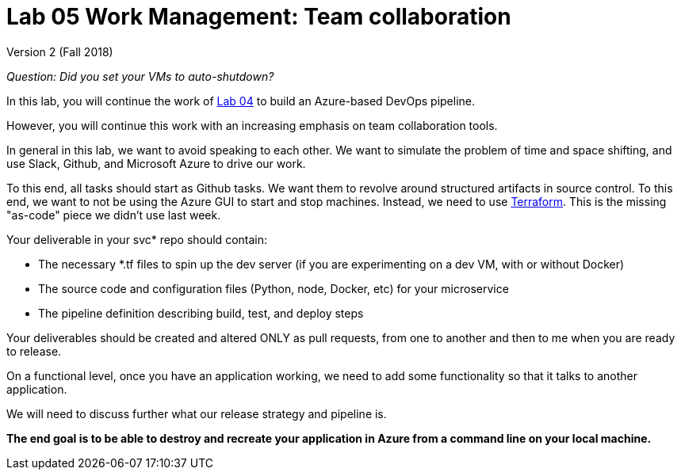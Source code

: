 = Lab 05 Work Management: Team collaboration

Version 2 (Fall 2018)

_Question: Did you set your VMs to auto-shutdown?_

In this lab, you will continue the work of https://github.com/dm-academy/aitm-labs/blob/master/Lab-04/04-tech-lab-v3.adoc[Lab 04] to build an Azure-based DevOps pipeline. 

However, you will continue this work with an increasing emphasis on team collaboration tools. 

In general in this lab, we want to avoid speaking to each other. We want to simulate the problem of time and space shifting, and use Slack, Github, and Microsoft Azure to drive our work. 

To this end, all tasks should start as Github tasks. We want them to revolve around structured artifacts in source control. To this end, we want to not be using the Azure GUI to start and stop machines. Instead, we need to use https://docs.microsoft.com/en-us/azure/virtual-machines/linux/terraform-install-configure[Terraform]. This is the missing "as-code" piece we didn't use last week. 

Your deliverable in your svc* repo should contain: 

* The necessary *.tf files to spin up the dev server (if you are experimenting on a dev VM, with or without Docker)
* The source code and configuration files (Python, node, Docker, etc) for your microservice
* The pipeline definition describing build, test, and deploy steps

Your deliverables should be created and altered ONLY as pull requests, from one to another and then to me when you are ready to release. 

On a functional level, once you have an application working, we need to add some functionality so that it talks to another application. 

We will need to discuss further what our release strategy and pipeline is. 

*The end goal is to be able to destroy and recreate your application in Azure from a command line on your local machine.* 







